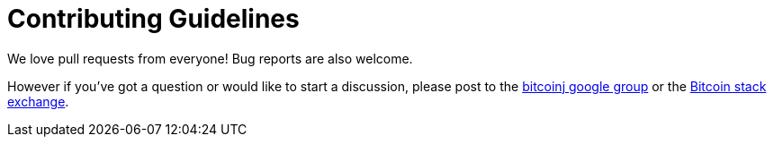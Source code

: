 # Contributing Guidelines

We love pull requests from everyone! Bug reports are also welcome.

However if you've got a question or would like to start a discussion, please post to the
https://groups.google.com/forum/#!forum/bitcoinj[bitcoinj google group] or the
https://bitcoin.stackexchange.com/questions/tagged/bitcoinj[Bitcoin stack exchange].
